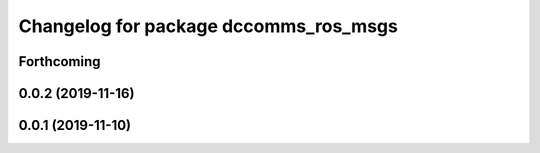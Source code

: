 ^^^^^^^^^^^^^^^^^^^^^^^^^^^^^^^^^^^^^^
Changelog for package dccomms_ros_msgs
^^^^^^^^^^^^^^^^^^^^^^^^^^^^^^^^^^^^^^

Forthcoming
-----------

0.0.2 (2019-11-16)
------------------

0.0.1 (2019-11-10)
------------------
